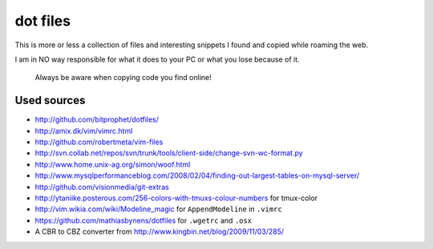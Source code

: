 dot files
=========

This is more or less a collection of files and interesting snippets I found
and copied while roaming the web.

I am in NO way responsible for what it does to your PC or what you lose
because of it.

  Always be aware when copying code you find online!

Used sources
------------
- `<http://github.com/bitprophet/dotfiles/>`_
- `<http://amix.dk/vim/vimrc.html>`_
- `<http://github.com/robertmeta/vim-files>`_
- `<http://svn.collab.net/repos/svn/trunk/tools/client-side/change-svn-wc-format.py>`_
- `<http://www.home.unix-ag.org/simon/woof.html>`_
- `<http://www.mysqlperformanceblog.com/2008/02/04/finding-out-largest-tables-on-mysql-server/>`_
- `<http://github.com/visionmedia/git-extras>`_
- `<http://ytaniike.posterous.com/256-colors-with-tmuxs-colour-numbers>`_ for
  tmux-color
- `<http://vim.wikia.com/wiki/Modeline_magic>`_ for ``AppendModeline`` in
  ``.vimrc``
- `<https://github.com/mathiasbynens/dotfiles>`_ for ``.wgetrc`` and ``.osx``
- A CBR to CBZ converter from `<http://www.kingbin.net/blog/2009/11/03/285/>`_
